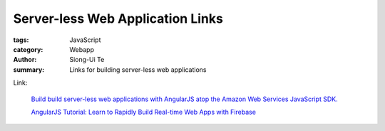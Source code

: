 Server-less Web Application Links
##################################

:tags: JavaScript
:category: Webapp
:author: Siong-Ui Te
:summary: Links for building server-less web applications

Link:

  `Build build server-less web applications with AngularJS atop the Amazon Web Services JavaScript SDK. <http://www.ng-newsletter.com/posts/aws-js-sdk.html>`_

  `AngularJS Tutorial: Learn to Rapidly Build Real-time Web Apps with Firebase <http://www.thinkster.io/pick/eHPCs7s87O/angularjs-tutorial-learn-to-rapidly-build-real-time-web-apps-with-firebase>`_
